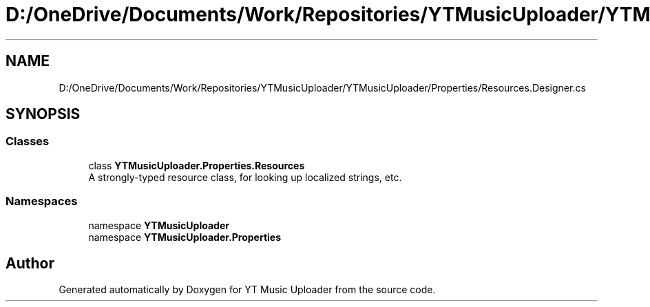 .TH "D:/OneDrive/Documents/Work/Repositories/YTMusicUploader/YTMusicUploader/Properties/Resources.Designer.cs" 3 "Fri Aug 28 2020" "YT Music Uploader" \" -*- nroff -*-
.ad l
.nh
.SH NAME
D:/OneDrive/Documents/Work/Repositories/YTMusicUploader/YTMusicUploader/Properties/Resources.Designer.cs
.SH SYNOPSIS
.br
.PP
.SS "Classes"

.in +1c
.ti -1c
.RI "class \fBYTMusicUploader\&.Properties\&.Resources\fP"
.br
.RI "A strongly-typed resource class, for looking up localized strings, etc\&. "
.in -1c
.SS "Namespaces"

.in +1c
.ti -1c
.RI "namespace \fBYTMusicUploader\fP"
.br
.ti -1c
.RI "namespace \fBYTMusicUploader\&.Properties\fP"
.br
.in -1c
.SH "Author"
.PP 
Generated automatically by Doxygen for YT Music Uploader from the source code\&.
